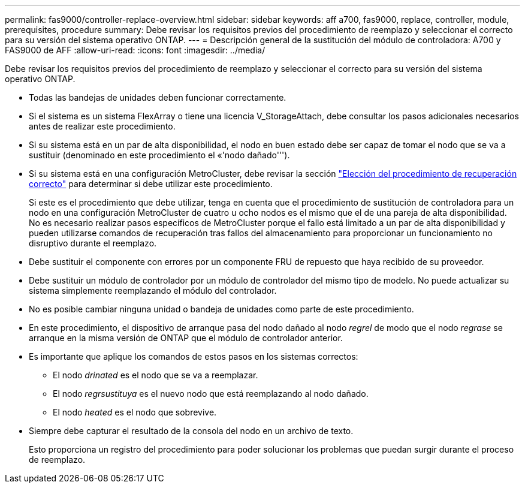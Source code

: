 ---
permalink: fas9000/controller-replace-overview.html 
sidebar: sidebar 
keywords: aff a700, fas9000, replace, controller, module, prerequisites, procedure 
summary: Debe revisar los requisitos previos del procedimiento de reemplazo y seleccionar el correcto para su versión del sistema operativo ONTAP. 
---
= Descripción general de la sustitución del módulo de controladora: A700 y FAS9000 de AFF
:allow-uri-read: 
:icons: font
:imagesdir: ../media/


[role="lead"]
Debe revisar los requisitos previos del procedimiento de reemplazo y seleccionar el correcto para su versión del sistema operativo ONTAP.

* Todas las bandejas de unidades deben funcionar correctamente.
* Si el sistema es un sistema FlexArray o tiene una licencia V_StorageAttach, debe consultar los pasos adicionales necesarios antes de realizar este procedimiento.
* Si su sistema está en un par de alta disponibilidad, el nodo en buen estado debe ser capaz de tomar el nodo que se va a sustituir (denominado en este procedimiento el «'nodo dañado''').
* Si su sistema está en una configuración MetroCluster, debe revisar la sección https://docs.netapp.com/us-en/ontap-metrocluster/disaster-recovery/concept_choosing_the_correct_recovery_procedure_parent_concept.html["Elección del procedimiento de recuperación correcto"] para determinar si debe utilizar este procedimiento.
+
Si este es el procedimiento que debe utilizar, tenga en cuenta que el procedimiento de sustitución de controladora para un nodo en una configuración MetroCluster de cuatro u ocho nodos es el mismo que el de una pareja de alta disponibilidad. No es necesario realizar pasos específicos de MetroCluster porque el fallo está limitado a un par de alta disponibilidad y pueden utilizarse comandos de recuperación tras fallos del almacenamiento para proporcionar un funcionamiento no disruptivo durante el reemplazo.

* Debe sustituir el componente con errores por un componente FRU de repuesto que haya recibido de su proveedor.
* Debe sustituir un módulo de controlador por un módulo de controlador del mismo tipo de modelo. No puede actualizar su sistema simplemente reemplazando el módulo del controlador.
* No es posible cambiar ninguna unidad o bandeja de unidades como parte de este procedimiento.
* En este procedimiento, el dispositivo de arranque pasa del nodo dañado al nodo _regrel_ de modo que el nodo _regrase_ se arranque en la misma versión de ONTAP que el módulo de controlador anterior.
* Es importante que aplique los comandos de estos pasos en los sistemas correctos:
+
** El nodo _drinated_ es el nodo que se va a reemplazar.
** El nodo _regrsustituya_ es el nuevo nodo que está reemplazando al nodo dañado.
** El nodo _heated_ es el nodo que sobrevive.


* Siempre debe capturar el resultado de la consola del nodo en un archivo de texto.
+
Esto proporciona un registro del procedimiento para poder solucionar los problemas que puedan surgir durante el proceso de reemplazo.


